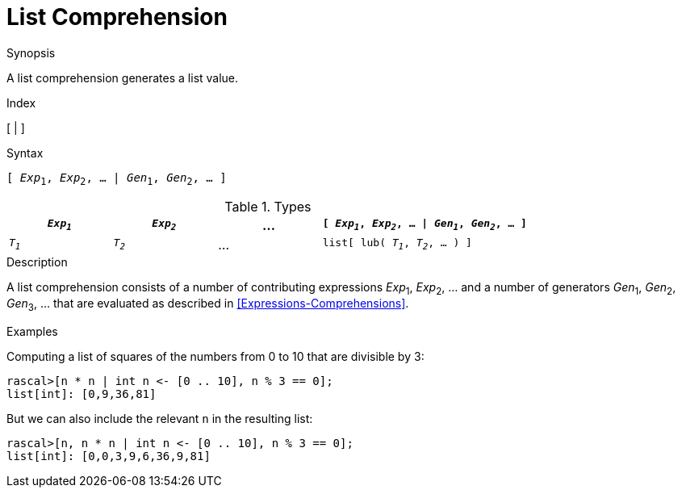 
[[List-Comprehension]]
# List Comprehension
:concept: Expressions/Values/List/Comprehension

.Synopsis
A list comprehension generates a list value.

.Index
[ | ]

.Syntax
`[ _Exp_~1~, _Exp_~2~, ... | _Gen_~1~, _Gen_~2~, ... ]`

.Types

[cols="20,20,20,40"]
|====
| `_Exp~1~_` | `_Exp~2~_` | ... | `[ _Exp~1~_, _Exp~2~_, ... \| _Gen~1~_, _Gen~2~_, ... ]` 

| `_T~1~_`   | `_T~2~_`   | ... | `list[ lub( _T~1~_, _T~2~_, ... ) ]`                  
|====

.Function

.Description
A list comprehension consists of a number of contributing expressions _Exp_~1~, _Exp_~2~, ... and a number of
generators _Gen_~1~, _Gen_~2~, _Gen_~3~, ... that are evaluated as described in <<Expressions-Comprehensions>>.

.Examples
Computing a list of squares of the numbers from 0 to 10 that are divisible by 3:
[source,rascal-shell]
----
rascal>[n * n | int n <- [0 .. 10], n % 3 == 0];
list[int]: [0,9,36,81]
----
But we can also include the relevant `n` in the resulting list:
[source,rascal-shell]
----
rascal>[n, n * n | int n <- [0 .. 10], n % 3 == 0];
list[int]: [0,0,3,9,6,36,9,81]
----

.Benefits

.Pitfalls


:leveloffset: +1

:leveloffset: -1
